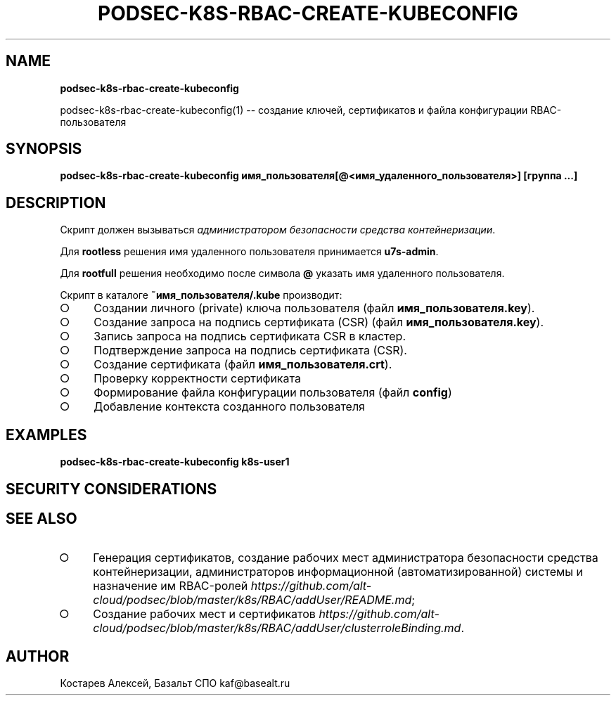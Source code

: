 .\" generated with Ronn-NG/v0.9.1
.\" http://github.com/apjanke/ronn-ng/tree/0.9.1
.TH "PODSEC\-K8S\-RBAC\-CREATE\-KUBECONFIG" "" "October 2024" ""
.SH "NAME"
\fBpodsec\-k8s\-rbac\-create\-kubeconfig\fR
.P
podsec\-k8s\-rbac\-create\-kubeconfig(1) \-\- создание ключей, сертификатов и файла конфигурации RBAC\-пользователя
.SH "SYNOPSIS"
\fBpodsec\-k8s\-rbac\-create\-kubeconfig имя_пользователя[@<имя_удаленного_пользователя>] [группа \|\.\|\.\|\.]\fR
.SH "DESCRIPTION"
Скрипт должен вызываться \fIадминистратором безопасности средства контейнеризации\fR\.
.P
Для \fBrootless\fR решения имя удаленного пользователя принимается \fBu7s\-admin\fR\.
.P
Для \fBrootfull\fR решения необходимо после символа \fB@\fR указать имя удаленного пользователя\.
.P
Скрипт в каталоге \fB~имя_пользователя/\.kube\fR производит:
.IP "\[ci]" 4
Создании личного (private) ключа пользователя (файл \fBимя_пользователя\.key\fR)\.
.IP "\[ci]" 4
Создание запроса на подпись сертификата (CSR) (файл \fBимя_пользователя\.key\fR)\.
.IP "\[ci]" 4
Запись запроса на подпись сертификата CSR в кластер\.
.IP "\[ci]" 4
Подтверждение запроса на подпись сертификата (CSR)\.
.IP "\[ci]" 4
Создание сертификата (файл \fBимя_пользователя\.crt\fR)\.
.IP "\[ci]" 4
Проверку корректности сертификата
.IP "\[ci]" 4
Формирование файла конфигурации пользователя (файл \fBconfig\fR)
.IP "\[ci]" 4
Добавление контекста созданного пользователя
.IP "" 0
.SH "EXAMPLES"
\fBpodsec\-k8s\-rbac\-create\-kubeconfig k8s\-user1\fR
.SH "SECURITY CONSIDERATIONS"
.SH "SEE ALSO"
.IP "\[ci]" 4
Генерация сертификатов, создание рабочих мест администратора безопасности средства контейнеризации, администраторов информационной (автоматизированной) системы и назначение им RBAC\-ролей \fIhttps://github\.com/alt\-cloud/podsec/blob/master/k8s/RBAC/addUser/README\.md\fR;
.IP "\[ci]" 4
Создание рабочих мест и сертификатов \fIhttps://github\.com/alt\-cloud/podsec/blob/master/k8s/RBAC/addUser/clusterroleBinding\.md\fR\.
.IP "" 0
.SH "AUTHOR"
Костарев Алексей, Базальт СПО kaf@basealt\.ru
